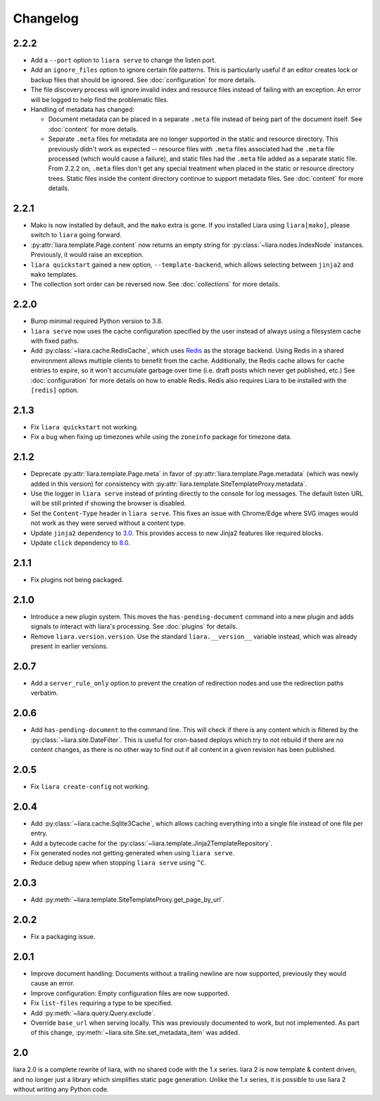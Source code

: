 Changelog
=========

2.2.2
-----

* Add a ``--port`` option to ``liara serve`` to change the listen port.
* Add an ``ignore_files`` option to ignore certain file patterns. This is particularly useful if an editor creates lock or backup files that should be ignored. See :doc:`configuration` for more details.
* The file discovery process will ignore invalid index and resource files instead of failing with an exception. An error will be logged to help find the problematic files.
* Handling of metadata has changed:

  * Document metadata can be placed in a separate ``.meta`` file instead of being part of the document itself. See :doc:`content` for more details.
  * Separate ``.meta`` files for metadata are no longer supported in the static and resource directory. This previously didn't work as expected -- resource files with ``.meta`` files associated had the ``.meta`` file processed (which would cause a failure), and static files had the ``.meta`` file added as a separate static file. From 2.2.2 on, ``.meta`` files don't get any special treatment when placed in the static or resource directory trees. Static files inside the content directory continue to support metadata files. See :doc:`content` for more details.

2.2.1
-----

* Mako is now installed by default, and the ``mako`` extra is gone. If you installed Liara using ``liara[mako]``, please switch to ``liara`` going forward.
* :py:attr:`liara.template.Page.content` now returns an empty string for :py:class:`~liara.nodes.IndexNode` instances. Previously, it would raise an exception.
* ``liara quickstart`` gained a new option, ``--template-backend``, which allows selecting between ``jinja2`` and ``mako`` templates.
* The collection sort order can be reversed now. See :doc:`collections` for more details.

2.2.0
-----

* Bump minimal required Python version to 3.8.
* ``liara serve`` now uses the cache configuration specified by the user instead of always using a filesystem cache with fixed paths.
* Add :py:class:`~liara.cache.RedisCache`, which uses `Redis <https://redis.io/>`_ as the storage backend. Using Redis in a shared environment allows multiple clients to benefit from the cache. Additionally, the Redis cache allows for cache entries to expire, so it won't accumulate garbage over time (i.e. draft posts which never get published, etc.) See :doc:`configuration` for more details on how to enable Redis. Redis also requires Liara to be installed with the ``[redis]`` option.

2.1.3
-----

* Fix ``liara quickstart`` not working.
* Fix a bug when fixing up timezones while using the ``zoneinfo`` package for timezone data.

2.1.2
-----

* Deprecate :py:attr:`liara.template.Page.meta` in favor of :py:attr:`liara.template.Page.metadata` (which was newly added in this version) for consistency with :py:attr:`liara.template.SiteTemplateProxy.metadata`.
* Use the logger in ``liara serve`` instead of printing directly to the console for log messages. The default listen URL will be still printed if showing the browser is disabled.
* Set the ``Content-Type`` header in ``liara serve``. This fixes an issue with Chrome/Edge where SVG images would not work as they were served without a content type.
* Update ``jinja2`` dependency to `3.0 <https://jinja.palletsprojects.com/en/3.0.x/changes/#version-3-0-0>`_. This provides access to new Jinja2 features like required blocks.
* Update ``click`` dependency to `8.0 <https://click.palletsprojects.com/en/8.0.x/changes/#version-8-0-0>`_.

2.1.1
-----

* Fix plugins not being packaged.

2.1.0
-----

* Introduce a new plugin system. This moves the ``has-pending-document`` command into a new plugin and adds signals to interact with liara's processing. See :doc:`plugins` for details.
* Remove ``liara.version.version``. Use the standard ``liara.__version__`` variable instead, which was already present in earlier versions.

2.0.7
-----

* Add a ``server_rule_only`` option to prevent the creation of redirection nodes and use the redirection paths verbatim.

2.0.6
-----

* Add ``has-pending-document`` to the command line. This will check if there is any content which is filtered by the :py:class:`~liara.site.DateFilter`. This is useful for cron-based deploys which try to not rebuild if there are no content changes, as there is no other way to find out if all content in a given revision has been published.

2.0.5
-----

* Fix ``liara create-config`` not working.

2.0.4
-----

* Add :py:class:`~liara.cache.Sqlite3Cache`, which allows caching everything into a single file instead of one file per entry.
* Add a bytecode cache for the :py:class:`~liara.template.Jinja2TemplateRepository`.
* Fix generated nodes not getting generated when using ``liara serve``.
* Reduce debug spew when stopping ``liara serve`` using ``^C``.

2.0.3
-----

* Add :py:meth:`~liara.template.SiteTemplateProxy.get_page_by_url`.

2.0.2
-----

* Fix a packaging issue.

2.0.1
-----

* Improve document handling: Documents without a trailing newline are now supported, previously they would cause an error.
* Improve configuration: Empty configuration files are now supported.
* Fix ``list-files`` requiring a type to be specified.
* Add :py:meth:`~liara.query.Query.exclude`.
* Override ``base_url`` when serving locally. This was previously documented to work, but not implemented. As part of this change, :py:meth:`~liara.site.Site.set_metadata_item` was added.

2.0
---

liara 2.0 is a complete rewrite of liara, with no shared code with the 1.x series. liara 2 is now template & content driven, and no longer just a library which simplifies static page generation. Unlike the 1.x series, it is possible to use liara 2 without writing any Python code.